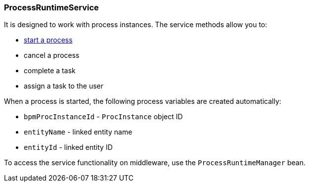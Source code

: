 :sourcesdir: ../../../source

[[process_runtime_service]]
=== ProcessRuntimeService

It is designed to work with process instances. The service methods allow you to:

* <<process_runtime_service_usage,start a process>>
* cancel a process
* complete a task
* assign a task to the user

When a process is started, the following process variables are created automatically:

* `bpmProcInstanceId` - `ProcInstance` object ID
* `entityName` - linked entity name
* `entityId` - linked entity ID

To access the service functionality on middleware, use the `ProcessRuntimeManager` bean.

